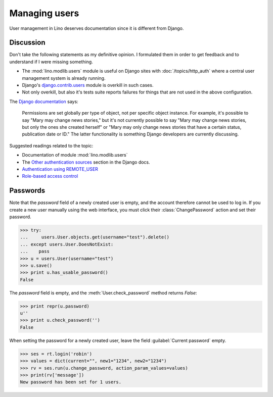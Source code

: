 ==============
Managing users
==============

User management in Lino deserves documentation since it is different
from Django.

.. This is a tested document. You can test it using:

    $ python setup.py test -s tests.LibTests.test_users

   doctests initialization:
    
    >>> import os
    >>> os.environ['DJANGO_SETTINGS_MODULE'] = \
    ...     'lino.projects.docs.settings.demo'
    >>> import json
    >>> from lino.runtime import *
    >>> from lino import dd
    >>> from django.test import Client
    >>> client = Client()

Discussion
==========

Don't take the following statements as my definitive opinion.  I
formulated them in order to get feedback and to understand if I were
missing something.

- The :mod:`lino.modlib.users` module is useful
  on Django sites with :doc:`/topics/http_auth`
  where a central user management system is already 
  running.

- Django's 
  `django.contrib.users <https://docs.djangoproject.com/en/dev/topics/auth/>`_ 
  module is overkill in such cases.
  
- Not only overkill, but also it's tests suite reports 
  failures for things that are not used in the above 
  configuration.
  
The `Django documentation 
<https://docs.djangoproject.com/en/dev/topics/auth/#permissions>`_ says:

  Permissions are set globally per type of object, not per specific
  object instance. For example, it's possible to say "Mary may change
  news stories," but it's not currently possible to say "Mary may
  change news stories, but only the ones she created herself" or "Mary
  may only change news stories that have a certain status, publication
  date or ID." The latter functionality is something Django developers
  are currently discussing.

Suggested readings related to the topic:

- Documentation of module :mod:`lino.modlib.users`
- The `Other authentication sources
  <http://docs.djangoproject.com/en/dev/topics/auth/#other-authentication-sources>`_
  section in the Django docs.
- `Authentication using REMOTE_USER
  <http://docs.djangoproject.com/en/dev/howto/auth-remote-user/>`_
- `Role-based access control
  <http://en.wikipedia.org/wiki/Role-based_access_control>`_  
  

Passwords
=========


Note that the `password` field of a newly created user is empty,
and the account therefore cannot be used to log in.  If you create
a new user manually using the web interface, you must click their
:class:`ChangePassword` action and set their password.

>>> try:
...     users.User.objects.get(username="test").delete()
... except users.User.DoesNotExist:
...    pass
>>> u = users.User(username="test")
>>> u.save()
>>> print u.has_usable_password()
False


The `password` field is empty, and the :meth:`User.check_password`
method returns `False`:

>>> print repr(u.password)
u''
>>> print u.check_password('')
False

When setting the password for a newly created user, leave the
field :guilabel:`Current password` empty.

>>> ses = rt.login('robin')
>>> values = dict(current="", new1="1234", new2="1234")
>>> rv = ses.run(u.change_password, action_param_values=values)
>>> print(rv['message'])
New password has been set for 1 users.

